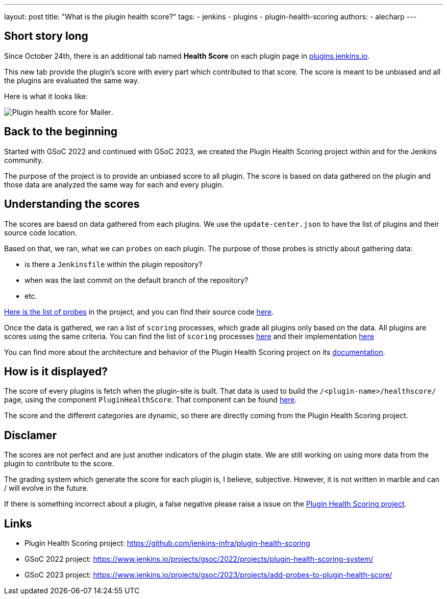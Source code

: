 ---
layout: post
title: "What is the plugin health score?"
tags:
- jenkins
- plugins
- plugin-health-scoring
authors:
- alecharp
---

== Short story long

Since October 24th, there is an additional tab named *Health Score* on each plugin page in link:https://plugins.jenkins.io[plugins.jenkins.io]. 

This new tab provide the plugin's score with every part which contributed to that score.
The score is meant to be unbiased and all the plugins are evaluated the same way.

Here is what it looks like:

image:/images/post-images/2023/10/25/2023-10-25-what-is-the-plugin-health-score/plugin-health-score-mailer.png[Plugin health score for Mailer].

== Back to the beginning

Started with GSoC 2022 and continued with GSoC 2023, we created the Plugin Health Scoring project within and for the Jenkins community.

The purpose of the project is to provide an unbiased score to all plugin.
The score is based on data gathered on the plugin and those data are analyzed the same way for each and every plugin.

== Understanding the scores

The scores are baesd on data gathered from each plugins.
We use the `update-center.json` to have the list of plugins and their source code location.

Based on that, we ran, what we can `probes` on each plugin.
The purpose of those probes is strictly about gathering data: 

* is there a `Jenkinsfile` within the plugin repository?
* when was the last commit on the default branch of the repository?
* etc.

link:https://plugin-health.jenkins.io/probes[Here is the list of probes] in the project, and you can find their source code link:https://github.com/jenkins-infra/plugin-health-scoring/tree/main/core/src/main/java/io/jenkins/pluginhealth/scoring/probes[here].

Once the data is gathered, we ran a list of `scoring` processes, which grade all plugins only based on the data.
All plugins are scores using the same criteria.
You can find the list of `scoring` processes link:https://plugin-health.jenkins.io/scores[here] and their implementation link:https://github.com/jenkins-infra/plugin-health-scoring/tree/main/core/src/main/java/io/jenkins/pluginhealth/scoring/scores[here]

You can find more about the architecture and behavior of the Plugin Health Scoring project on its link:https://github.com/jenkins-infra/plugin-health-scoring/blob/main/docs/ARCHITECTURE.adoc[documentation].

== How is it displayed?

The score of every plugins is fetch when the plugin-site is built.
That data is used to build the `/<plugin-name>/healthscore/` page, using the component `PluginHealthScore`.
That component can be found link:https://github.com/jenkins-infra/plugin-site/blob/master/plugins/plugin-site/src/components/PluginHealthScore.jsx[here].

The score and the different categories are dynamic, so there are directly coming from the Plugin Health Scoring project.

== Disclamer

The scores are not perfect and are just another indicators of the plugin state.
We are still working on using more data from the plugin to contribute to the score.

The grading system which generate the score for each plugin is, I believe, subjective. 
However, it is not written in marble and can / will evolve in the future.

If there is something incorrect about a plugin, a false negative please raise a issue on the link:https://github.com/jenkins-infra/plugin-health-scoring/issues/new?assignees=&labels=bug&projects=&template=bug-report.yaml[Plugin Health Scoring project].

== Links

* Plugin Health Scoring project: https://github.com/jenkins-infra/plugin-health-scoring
* GSoC 2022 project: https://www.jenkins.io/projects/gsoc/2022/projects/plugin-health-scoring-system/
* GSoC 2023 project: https://www.jenkins.io/projects/gsoc/2023/projects/add-probes-to-plugin-health-score/